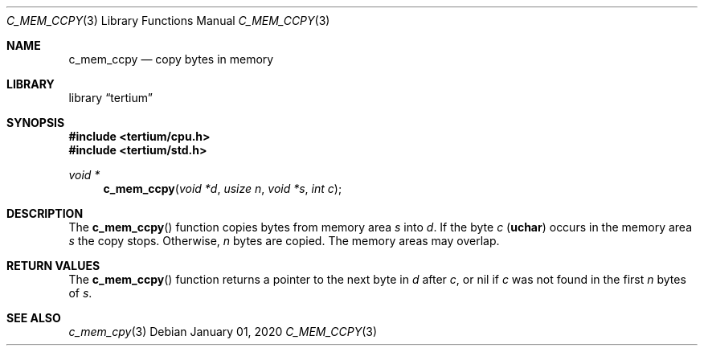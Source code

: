 .Dd $Mdocdate: January 01 2020 $
.Dt C_MEM_CCPY 3
.Os
.Sh NAME
.Nm c_mem_ccpy
.Nd copy bytes in memory
.Sh LIBRARY
.Lb tertium
.Sh SYNOPSIS
.In tertium/cpu.h
.In tertium/std.h
.Ft void *
.Fn c_mem_ccpy "void *d" "usize n" "void *s" "int c"
.Sh DESCRIPTION
The
.Fn c_mem_ccpy
function copies bytes from memory area
.Fa s
into
.Fa d .
If the byte
.Fa c
.Pq Li uchar
occurs in the memory area
.Fa s
the copy stops. Otherwise,
.Fa n
bytes are copied.
The memory areas may overlap.
.Sh RETURN VALUES
The
.Fn c_mem_ccpy
function returns a pointer to the next byte in
.Fa d
after
.Fa c ,
or nil if
.Fa c
was not found in the first
.Fa n
bytes of
.Fa s .
.Sh SEE ALSO
.Xr c_mem_cpy 3
